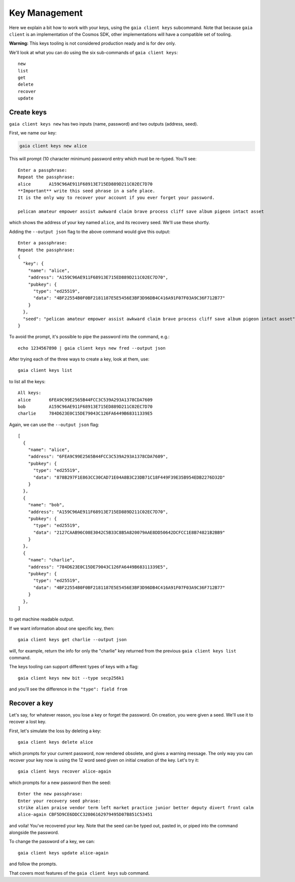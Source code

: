 Key Management
==============

Here we explain a bit how to work with your keys, using the
``gaia client keys`` subcommand. Note that because ``gaia client`` is
an implementation of the Cosmos SDK, other implementations will have
a compatible set of tooling.

**Warning:** This keys tooling is not considered production ready and is
for dev only.

We'll look at what you can do using the six sub-commands of
``gaia client keys``:

::

    new
    list
    get
    delete
    recover
    update

Create keys
-----------

``gaia client keys new`` has two inputs (name, password) and two outputs
(address, seed).

First, we name our key:

.. code:: shelldown

    gaia client keys new alice

This will prompt (10 character minimum) password entry which must be
re-typed. You'll see:

::

    Enter a passphrase:
    Repeat the passphrase:
    alice       A159C96AE911F68913E715ED889D211C02EC7D70
    **Important** write this seed phrase in a safe place.
    It is the only way to recover your account if you ever forget your password.

    pelican amateur empower assist awkward claim brave process cliff save album pigeon intact asset

which shows the address of your key named ``alice``, and its recovery
seed. We'll use these shortly.

Adding the ``--output json`` flag to the above command would give this
output:

::

    Enter a passphrase:
    Repeat the passphrase:
    {
      "key": {
        "name": "alice",
        "address": "A159C96AE911F68913E715ED889D211C02EC7D70",
        "pubkey": {
          "type": "ed25519",
          "data": "4BF22554B0F0BF2181187E5E5456E3BF3D96DB4C416A91F07F03A9C36F712B77"
        }
      },
      "seed": "pelican amateur empower assist awkward claim brave process cliff save album pigeon intact asset"
    }

To avoid the prompt, it's possible to pipe the password into the
command, e.g.:

::

    echo 1234567890 | gaia client keys new fred --output json

After trying each of the three ways to create a key, look at them, use:

::

    gaia client keys list

to list all the keys:

::

    All keys:
    alice       6FEA9C99E2565B44FCC3C539A293A1378CDA7609
    bob         A159C96AE911F68913E715ED889D211C02EC7D70
    charlie     784D623E0C15DE79043C126FA6449B68311339E5

Again, we can use the ``--output json`` flag:

::

    [
      {
        "name": "alice",
        "address": "6FEA9C99E2565B44FCC3C539A293A1378CDA7609",
        "pubkey": {
          "type": "ed25519",
          "data": "878B297F1E863CC30CAD71E04A8B3C23DB71C18F449F39E35B954EDB2276D32D"
        }
      },
      {
        "name": "bob",
        "address": "A159C96AE911F68913E715ED889D211C02EC7D70",
        "pubkey": {
          "type": "ed25519",
          "data": "2127CAAB96C08E3042C5B33C8B5A820079AAE8DD50642DCFCC1E8B74821B2BB9"
        }
      },
      {
        "name": "charlie",
        "address": "784D623E0C15DE79043C126FA6449B68311339E5",
        "pubkey": {
          "type": "ed25519",
          "data": "4BF22554B0F0BF2181187E5E5456E3BF3D96DB4C416A91F07F03A9C36F712B77"
        }
      },
    ]

to get machine readable output.

If we want information about one specific key, then:

::

    gaia client keys get charlie --output json

will, for example, return the info for only the "charlie" key returned
from the previous ``gaia client keys list`` command.

The keys tooling can support different types of keys with a flag:

::

    gaia client keys new bit --type secp256k1

and you'll see the difference in the ``"type": field from``

Recover a key
-------------

Let's say, for whatever reason, you lose a key or forget the password.
On creation, you were given a seed. We'll use it to recover a lost key.

First, let's simulate the loss by deleting a key:

::

    gaia client keys delete alice

which prompts for your current password, now rendered obsolete, and
gives a warning message. The only way you can recover your key now is
using the 12 word seed given on initial creation of the key. Let's try
it:

::

    gaia client keys recover alice-again

which prompts for a new password then the seed:

::

    Enter the new passphrase:
    Enter your recovery seed phrase:
    strike alien praise vendor term left market practice junior better deputy divert front calm
    alice-again CBF5D9CE6DDCC32806162979495D07B851C53451

and voila! You've recovered your key. Note that the seed can be typed
out, pasted in, or piped into the command alongside the password.

To change the password of a key, we can:

::

    gaia client keys update alice-again

and follow the prompts.

That covers most features of the ``gaia client keys`` sub command.

.. raw:: html

   <!-- use later in a test script, or more advance tutorial?
   SEED=$(echo 1234567890 | gaia client keys new fred -o json | jq .seed | tr -d \")
   echo $SEED
   (echo qwertyuiop; echo $SEED stamp) | gaia client keys recover oops
   (echo qwertyuiop; echo $SEED) | gaia client keys recover derf
   gaia client keys get fred -o json
   gaia client keys get derf -o json
   ```
   -->
